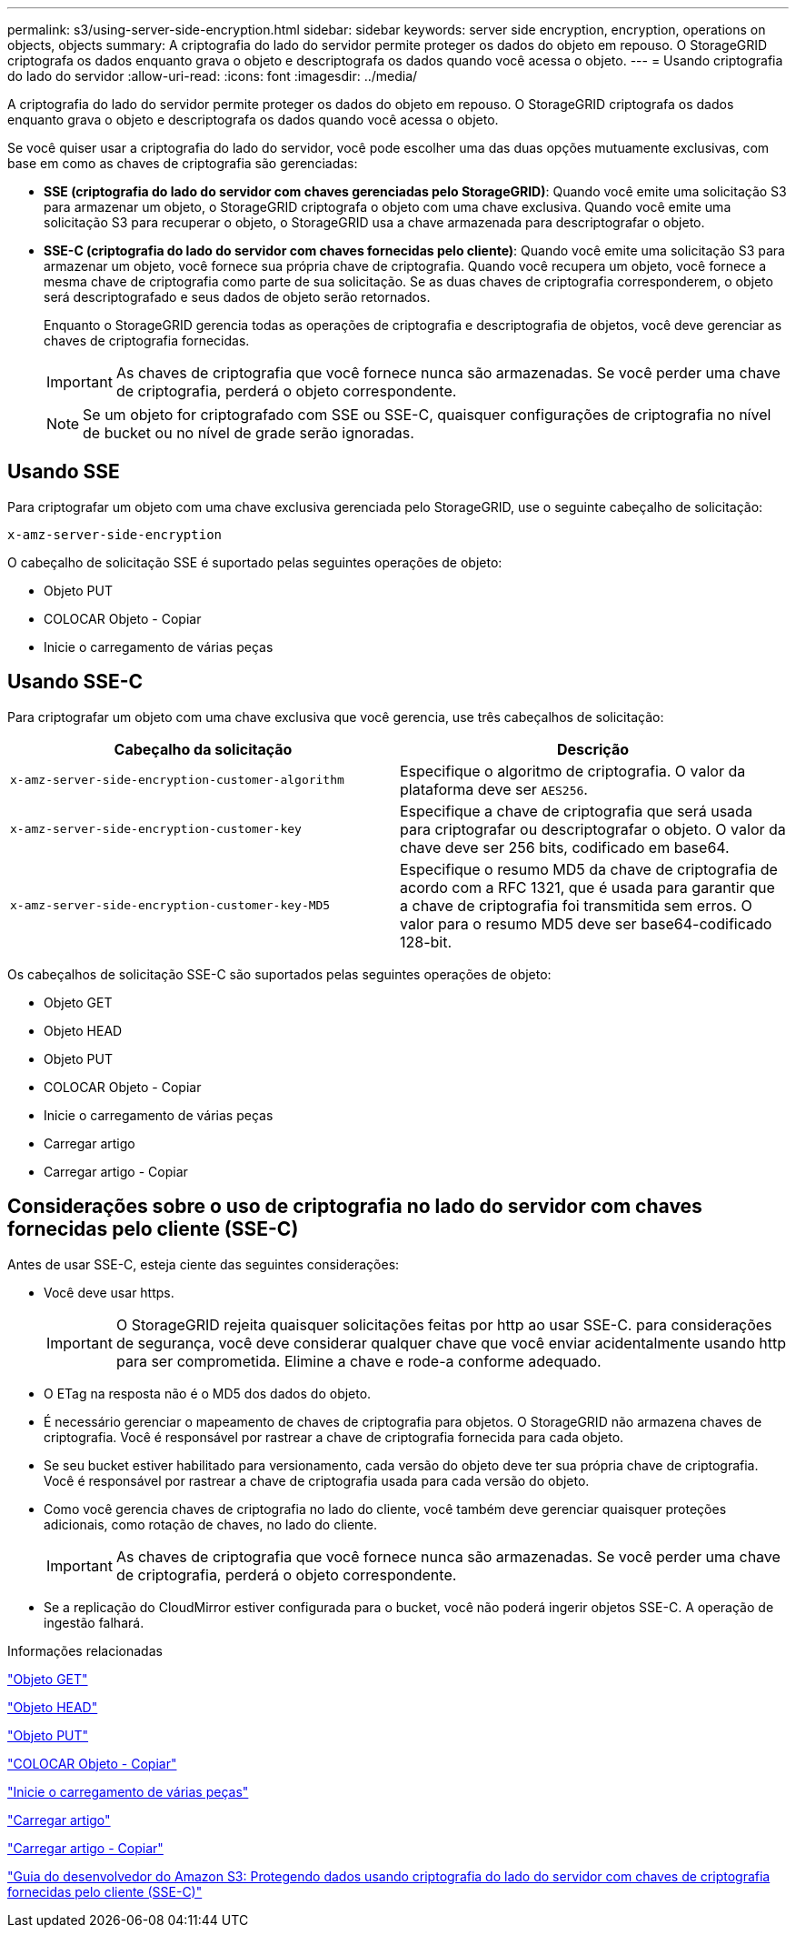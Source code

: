 ---
permalink: s3/using-server-side-encryption.html 
sidebar: sidebar 
keywords: server side encryption, encryption, operations on objects, objects 
summary: A criptografia do lado do servidor permite proteger os dados do objeto em repouso. O StorageGRID criptografa os dados enquanto grava o objeto e descriptografa os dados quando você acessa o objeto. 
---
= Usando criptografia do lado do servidor
:allow-uri-read: 
:icons: font
:imagesdir: ../media/


[role="lead"]
A criptografia do lado do servidor permite proteger os dados do objeto em repouso. O StorageGRID criptografa os dados enquanto grava o objeto e descriptografa os dados quando você acessa o objeto.

Se você quiser usar a criptografia do lado do servidor, você pode escolher uma das duas opções mutuamente exclusivas, com base em como as chaves de criptografia são gerenciadas:

* *SSE (criptografia do lado do servidor com chaves gerenciadas pelo StorageGRID)*: Quando você emite uma solicitação S3 para armazenar um objeto, o StorageGRID criptografa o objeto com uma chave exclusiva. Quando você emite uma solicitação S3 para recuperar o objeto, o StorageGRID usa a chave armazenada para descriptografar o objeto.
* *SSE-C (criptografia do lado do servidor com chaves fornecidas pelo cliente)*: Quando você emite uma solicitação S3 para armazenar um objeto, você fornece sua própria chave de criptografia. Quando você recupera um objeto, você fornece a mesma chave de criptografia como parte de sua solicitação. Se as duas chaves de criptografia corresponderem, o objeto será descriptografado e seus dados de objeto serão retornados.
+
Enquanto o StorageGRID gerencia todas as operações de criptografia e descriptografia de objetos, você deve gerenciar as chaves de criptografia fornecidas.

+

IMPORTANT: As chaves de criptografia que você fornece nunca são armazenadas. Se você perder uma chave de criptografia, perderá o objeto correspondente.

+

NOTE: Se um objeto for criptografado com SSE ou SSE-C, quaisquer configurações de criptografia no nível de bucket ou no nível de grade serão ignoradas.





== Usando SSE

Para criptografar um objeto com uma chave exclusiva gerenciada pelo StorageGRID, use o seguinte cabeçalho de solicitação:

`x-amz-server-side-encryption`

O cabeçalho de solicitação SSE é suportado pelas seguintes operações de objeto:

* Objeto PUT
* COLOCAR Objeto - Copiar
* Inicie o carregamento de várias peças




== Usando SSE-C

Para criptografar um objeto com uma chave exclusiva que você gerencia, use três cabeçalhos de solicitação:

|===
| Cabeçalho da solicitação | Descrição 


 a| 
`x-amz-server-side​-encryption​-customer-algorithm`
 a| 
Especifique o algoritmo de criptografia. O valor da plataforma deve ser `AES256`.



 a| 
`x-amz-server-side​-encryption​-customer-key`
 a| 
Especifique a chave de criptografia que será usada para criptografar ou descriptografar o objeto. O valor da chave deve ser 256 bits, codificado em base64.



 a| 
`x-amz-server-side​-encryption​-customer-key-MD5`
 a| 
Especifique o resumo MD5 da chave de criptografia de acordo com a RFC 1321, que é usada para garantir que a chave de criptografia foi transmitida sem erros. O valor para o resumo MD5 deve ser base64-codificado 128-bit.

|===
Os cabeçalhos de solicitação SSE-C são suportados pelas seguintes operações de objeto:

* Objeto GET
* Objeto HEAD
* Objeto PUT
* COLOCAR Objeto - Copiar
* Inicie o carregamento de várias peças
* Carregar artigo
* Carregar artigo - Copiar




== Considerações sobre o uso de criptografia no lado do servidor com chaves fornecidas pelo cliente (SSE-C)

Antes de usar SSE-C, esteja ciente das seguintes considerações:

* Você deve usar https.
+

IMPORTANT: O StorageGRID rejeita quaisquer solicitações feitas por http ao usar SSE-C. para considerações de segurança, você deve considerar qualquer chave que você enviar acidentalmente usando http para ser comprometida. Elimine a chave e rode-a conforme adequado.

* O ETag na resposta não é o MD5 dos dados do objeto.
* É necessário gerenciar o mapeamento de chaves de criptografia para objetos. O StorageGRID não armazena chaves de criptografia. Você é responsável por rastrear a chave de criptografia fornecida para cada objeto.
* Se seu bucket estiver habilitado para versionamento, cada versão do objeto deve ter sua própria chave de criptografia. Você é responsável por rastrear a chave de criptografia usada para cada versão do objeto.
* Como você gerencia chaves de criptografia no lado do cliente, você também deve gerenciar quaisquer proteções adicionais, como rotação de chaves, no lado do cliente.
+

IMPORTANT: As chaves de criptografia que você fornece nunca são armazenadas. Se você perder uma chave de criptografia, perderá o objeto correspondente.

* Se a replicação do CloudMirror estiver configurada para o bucket, você não poderá ingerir objetos SSE-C. A operação de ingestão falhará.


.Informações relacionadas
link:get-object.html["Objeto GET"]

link:head-object.html["Objeto HEAD"]

link:put-object.html["Objeto PUT"]

link:put-object-copy.html["COLOCAR Objeto - Copiar"]

link:s3-rest-api-supported-operations-and-limitations.html["Inicie o carregamento de várias peças"]

link:s3-rest-api-supported-operations-and-limitations.html["Carregar artigo"]

link:s3-rest-api-supported-operations-and-limitations.html["Carregar artigo - Copiar"]

https://docs.aws.amazon.com/AmazonS3/latest/dev/ServerSideEncryptionCustomerKeys.html["Guia do desenvolvedor do Amazon S3: Protegendo dados usando criptografia do lado do servidor com chaves de criptografia fornecidas pelo cliente (SSE-C)"]
